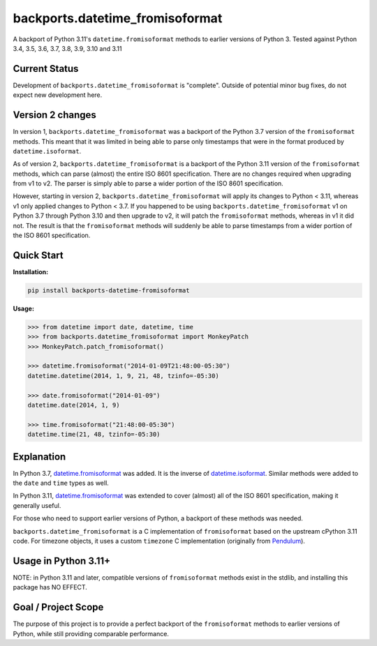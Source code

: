 ================================
backports.datetime_fromisoformat
================================

.. image:: https://github.com/movermeyer/backports.datetime_fromisoformat/workflows/Tests/badge.svg
    :target: https://github.com/movermeyer/backports.datetime_fromisoformat/workflows/Tests

A backport of Python 3.11's ``datetime.fromisoformat`` methods to earlier versions of Python 3.
Tested against Python 3.4, 3.5, 3.6, 3.7, 3.8, 3.9, 3.10 and 3.11

Current Status
--------------

Development of ``backports.datetime_fromisoformat`` is "complete". Outside of potential minor bug fixes, do not expect new development here.

Version 2 changes
-----------------

In version 1, ``backports.datetime_fromisoformat`` was a backport of the Python 3.7 version of the ``fromisoformat`` methods.
This meant that it was limited in being able to parse only timestamps that were in the format produced by ``datetime.isoformat``.

As of version 2, ``backports.datetime_fromisoformat`` is a backport of the Python 3.11 version of the ``fromisoformat`` methods, which can parse (almost) the entire ISO 8601 specification.
There are no changes required when upgrading from v1 to v2. The parser is simply able to parse a wider portion of the ISO 8601 specification.

However, starting in version 2, ``backports.datetime_fromisoformat`` will apply its changes to Python < 3.11, whereas v1 only applied changes to Python < 3.7.
If you happened to be using ``backports.datetime_fromisoformat`` v1 on Python 3.7 through Python 3.10 and then upgrade to v2, it will patch the ``fromisoformat`` methods, whereas in v1 it did not.
The result is that the ``fromisoformat`` methods will suddenly be able to parse timestamps from a wider portion of the ISO 8601 specification.

Quick Start
-----------

**Installation:**

.. code:: bash

  pip install backports-datetime-fromisoformat

**Usage:**

.. code:: python

  >>> from datetime import date, datetime, time
  >>> from backports.datetime_fromisoformat import MonkeyPatch
  >>> MonkeyPatch.patch_fromisoformat()

  >>> datetime.fromisoformat("2014-01-09T21:48:00-05:30")
  datetime.datetime(2014, 1, 9, 21, 48, tzinfo=-05:30)

  >>> date.fromisoformat("2014-01-09")
  datetime.date(2014, 1, 9)

  >>> time.fromisoformat("21:48:00-05:30")
  datetime.time(21, 48, tzinfo=-05:30)

Explanation
-----------
In Python 3.7, `datetime.fromisoformat`_ was added. It is the inverse of `datetime.isoformat`_.
Similar methods were added to the ``date`` and ``time`` types as well.

In Python 3.11, `datetime.fromisoformat`_ was extended to cover (almost) all of the ISO 8601 specification, making it generally useful.

For those who need to support earlier versions of Python, a backport of these methods was needed.

.. _`datetime.fromisoformat`: https://docs.python.org/3/library/datetime.html#datetime.datetime.fromisoformat

.. _`datetime.isoformat`: https://docs.python.org/3/library/datetime.html#datetime.date.isoformat

``backports.datetime_fromisoformat`` is a C implementation of ``fromisoformat`` based on the upstream cPython 3.11 code.
For timezone objects, it uses a custom ``timezone`` C implementation (originally from `Pendulum`_).

.. _`Pendulum`: https://pendulum.eustace.io/

Usage in Python 3.11+
---------------------

NOTE: in Python 3.11 and later, compatible versions of ``fromisoformat`` methods exist in the stdlib, and installing this package has NO EFFECT.

Goal / Project Scope
--------------------

The purpose of this project is to provide a perfect backport of the ``fromisoformat`` methods to earlier versions of Python, while still providing comparable performance.
